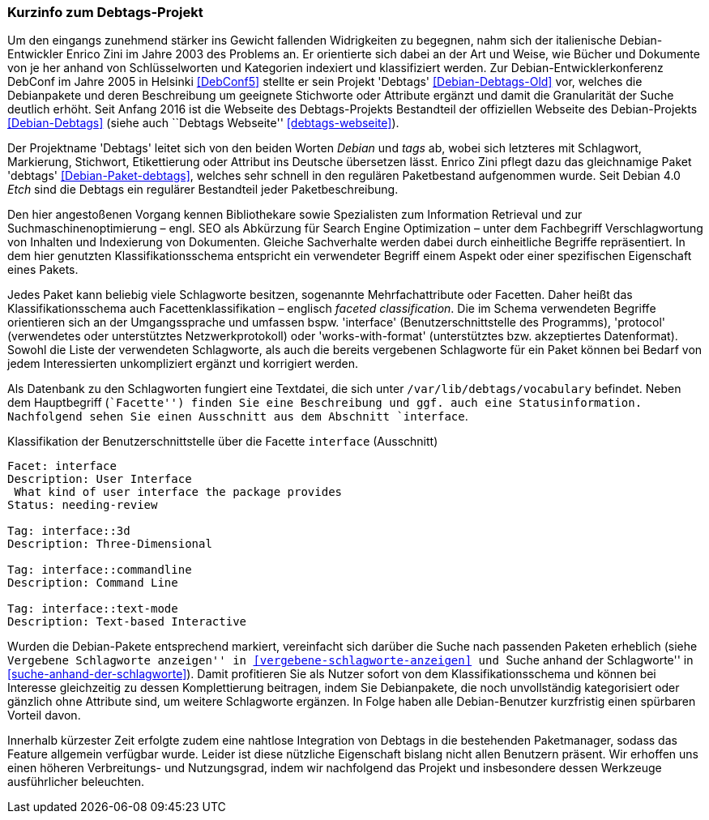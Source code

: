 // Datei: ./praxis/debtags/debtags-projekt.adoc

// Baustelle: Fertig

[[debtags-projekt]]

=== Kurzinfo zum Debtags-Projekt ===

// Stichworte für den Index
(((DebConf)))
(((Debtags)))
(((Debtags, Enrico Zini)))
(((Paketbeschreibung, Debtags)))
(((Paketklassifikation)))
Um den eingangs zunehmend stärker ins Gewicht fallenden Widrigkeiten zu
begegnen, nahm sich der italienische Debian-Entwickler Enrico Zini im
Jahre 2003 des Problems an. Er orientierte sich dabei an der Art und
Weise, wie Bücher und Dokumente von je her anhand von Schlüsselworten
und Kategorien indexiert und klassifiziert werden. Zur
Debian-Entwicklerkonferenz DebConf im Jahre 2005 in Helsinki
<<DebConf5>> stellte er sein Projekt 'Debtags' <<Debian-Debtags-Old>>
vor, welches die Debianpakete und deren Beschreibung um geeignete
Stichworte oder Attribute ergänzt und damit die Granularität der Suche
deutlich erhöht. Seit Anfang 2016 ist die Webseite des Debtags-Projekts
Bestandteil der offiziellen Webseite des Debian-Projekts
<<Debian-Debtags>> (siehe auch ``Debtags Webseite''
<<debtags-webseite>>).

// Stichworte für den Index
(((Debianpaket, debtags)))
Der Projektname 'Debtags' leitet sich von den beiden Worten _Debian_ und
_tags_ ab, wobei sich letzteres mit Schlagwort, Markierung, Stichwort,
Etikettierung oder Attribut ins Deutsche übersetzen lässt. Enrico Zini
pflegt dazu das gleichnamige Paket 'debtags' <<Debian-Paket-debtags>>,
welches sehr schnell in den regulären Paketbestand aufgenommen wurde.
Seit Debian 4.0 _Etch_ sind die Debtags ein regulärer Bestandteil jeder
Paketbeschreibung.

// Stichworte für den Index
(((Debtags, Facetten)))
(((Debtags, Klassifikationsschema)))
(((Debtags, Schlagworte)))
Den hier angestoßenen Vorgang kennen Bibliothekare sowie Spezialisten
zum Information Retrieval und zur Suchmaschinenoptimierung – engl. SEO
als Abkürzung für Search Engine Optimization – unter dem Fachbegriff
Verschlagwortung von Inhalten und Indexierung von Dokumenten. Gleiche
Sachverhalte werden dabei durch einheitliche Begriffe repräsentiert. In
dem hier genutzten Klassifikationsschema entspricht ein verwendeter
Begriff einem Aspekt oder einer spezifischen Eigenschaft eines Pakets.

Jedes Paket kann beliebig viele Schlagworte besitzen, sogenannte
Mehrfachattribute oder Facetten. Daher heißt das Klassifikationsschema
auch Facettenklassifikation – englisch _faceted classification_. Die im
Schema verwendeten Begriffe orientieren sich an der Umgangssprache und
umfassen bspw. 'interface' (Benutzerschnittstelle des Programms),
'protocol' (verwendetes oder unterstütztes Netzwerkprotokoll) oder
'works-with-format' (unterstütztes bzw. akzeptiertes Datenformat).
Sowohl die Liste der verwendeten Schlagworte, als auch die bereits
vergebenen Schlagworte für ein Paket können bei Bedarf von jedem
Interessierten unkompliziert ergänzt und korrigiert werden.

// Stichworte für den Index
(((Debtags, /var/lib/debtags/vocabulary)))
Als Datenbank zu den Schlagworten fungiert eine Textdatei, die sich
unter `/var/lib/debtags/vocabulary` befindet. Neben dem Hauptbegriff 
(``Facette'') finden Sie eine Beschreibung und ggf. auch eine
Statusinformation. Nachfolgend sehen Sie einen Ausschnitt aus dem
Abschnitt `interface`.

.Klassifikation der Benutzerschnittstelle über die Facette `interface` (Ausschnitt)
----
Facet: interface
Description: User Interface
 What kind of user interface the package provides
Status: needing-review

Tag: interface::3d
Description: Three-Dimensional

Tag: interface::commandline
Description: Command Line

Tag: interface::text-mode
Description: Text-based Interactive
----

Wurden die Debian-Pakete entsprechend markiert, vereinfacht sich darüber
die Suche nach passenden Paketen erheblich (siehe ``Vergebene
Schlagworte anzeigen'' in <<vergebene-schlagworte-anzeigen>> und ``Suche
anhand der Schlagworte'' in <<suche-anhand-der-schlagworte>>). Damit
profitieren Sie als Nutzer sofort von dem Klassifikationsschema und
können bei Interesse gleichzeitig zu dessen Komplettierung beitragen,
indem Sie Debianpakete, die noch unvollständig kategorisiert oder
gänzlich ohne Attribute sind, um weitere Schlagworte ergänzen. In Folge
haben alle Debian-Benutzer kurzfristig einen spürbaren Vorteil davon.

// Schlagworte für den Index
(((Debtags, Integration in die Paketmanager)))
Innerhalb kürzester Zeit erfolgte zudem eine nahtlose Integration von
Debtags in die bestehenden Paketmanager, sodass das Feature allgemein
verfügbar wurde. Leider ist diese nützliche Eigenschaft bislang nicht
allen Benutzern präsent. Wir erhoffen uns einen höheren Verbreitungs-
und Nutzungsgrad, indem wir nachfolgend das Projekt und insbesondere
dessen Werkzeuge ausführlicher beleuchten.

// Datei (Ende): ./praxis/debtags/debtags-projekt.adoc

